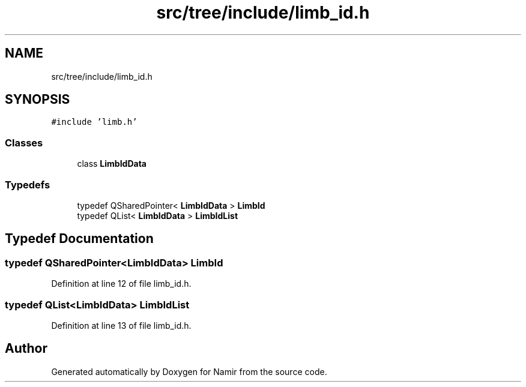 .TH "src/tree/include/limb_id.h" 3 "Wed Mar 15 2023" "Namir" \" -*- nroff -*-
.ad l
.nh
.SH NAME
src/tree/include/limb_id.h
.SH SYNOPSIS
.br
.PP
\fC#include 'limb\&.h'\fP
.br

.SS "Classes"

.in +1c
.ti -1c
.RI "class \fBLimbIdData\fP"
.br
.in -1c
.SS "Typedefs"

.in +1c
.ti -1c
.RI "typedef QSharedPointer< \fBLimbIdData\fP > \fBLimbId\fP"
.br
.ti -1c
.RI "typedef QList< \fBLimbIdData\fP > \fBLimbIdList\fP"
.br
.in -1c
.SH "Typedef Documentation"
.PP 
.SS "typedef QSharedPointer<\fBLimbIdData\fP> \fBLimbId\fP"

.PP
Definition at line 12 of file limb_id\&.h\&.
.SS "typedef QList<\fBLimbIdData\fP> \fBLimbIdList\fP"

.PP
Definition at line 13 of file limb_id\&.h\&.
.SH "Author"
.PP 
Generated automatically by Doxygen for Namir from the source code\&.
